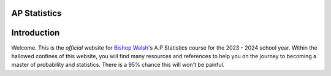 AP Statistics
=============

Introduction
============

Welcome. This is the *official* website for `Bishop Walsh <https://www.bishopwalsh.org/>`_'s A.P Statistics course for the 2023 - 2024 school year. Within the hallowed confines of this website, you will find many resources and references to help you on the journey to becoming a master of probability and statistics. There is a 95% chance this will won't be painful.